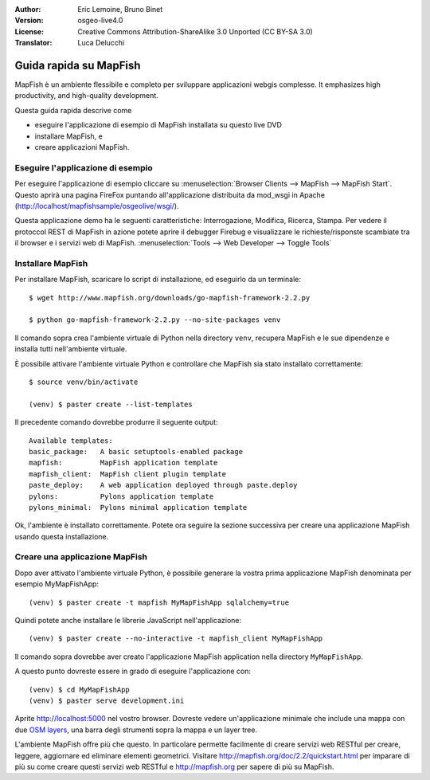 :Author: Eric Lemoine, Bruno Binet
:Version: osgeo-live4.0
:License: Creative Commons Attribution-ShareAlike 3.0 Unported  (CC BY-SA 3.0)
:Translator: Luca Delucchi

.. image:: /images/project_logos/logo-mapfish.png
  :scale: 100 %
  :alt: project logo
  :align: right
  :target: http://www.mapfish.org

.. image:: /images/logos/OSGeo_project.png
  :scale: 100 %
  :alt: OSGeo Project
  :align: right
  :target: http://www.osgeo.org


********************************************************************************
Guida rapida su MapFish
********************************************************************************

MapFish è un ambiente flessibile e completo per sviluppare applicazioni webgis
complesse. It emphasizes high productivity, and high-quality development.

Questa guida rapida descrive come

* eseguire l'applicazione di esempio di MapFish installata su questo live DVD
* installare MapFish, e
* creare applicazioni MapFish.

Eseguire l'applicazione di esempio
================================================================================

Per eseguire l'applicazione di esempio cliccare su :menuselection:`Browser Clients --> MapFish --> MapFish Start`.
Questo aprirà una pagina FireFox puntando all'applicazione distribuita da mod_wsgi in
Apache (http://localhost/mapfishsample/osgeolive/wsgi/).

Questa applicazione demo ha le seguenti caratteristiche: Interrogazione, Modifica,
Ricerca, Stampa.
Per vedere il protoccol REST di MapFish in azione potete aprire il debugger Firebug
e visualizzare le richieste/risponste scambiate tra il browser e i servizi web
di MapFish.
:menuselection:`Tools --> Web Developer --> Toggle Tools`

Installare MapFish
================================================================================

Per installare MapFish, scaricare lo script di installazione, ed eseguirlo da un
terminale::

    $ wget http://www.mapfish.org/downloads/go-mapfish-framework-2.2.py

    $ python go-mapfish-framework-2.2.py --no-site-packages venv

Il comando sopra crea l'ambiente virtuale di Python nella directory ``venv``,
recupera MapFish e le sue dipendenze e installa tutti nell'ambiente virtuale.

È possibile  attivare l'ambiente virtuale Python e controllare che MapFish
sia stato installato correttamente::

    $ source venv/bin/activate

    (venv) $ paster create --list-templates

Il precedente comando dovrebbe produrre il seguente output::

    Available templates:
    basic_package:   A basic setuptools-enabled package
    mapfish:         MapFish application template
    mapfish_client:  MapFish client plugin template
    paste_deploy:    A web application deployed through paste.deploy
    pylons:          Pylons application template
    pylons_minimal:  Pylons minimal application template

Ok, l'ambiente è installato correttamente. Potete ora seguire la sezione successiva
per creare una applicazione MapFish usando questa installazione.

Creare una applicazione MapFish
================================================================================

Dopo aver attivato l'ambiente virtuale Python, è possibile generare la vostra
prima applicazione MapFish denominata per esempio MyMapFishApp::

    (venv) $ paster create -t mapfish MyMapFishApp sqlalchemy=true

Quindi potete anche installare le librerie JavaScript nell'applicazione::

    (venv) $ paster create --no-interactive -t mapfish_client MyMapFishApp

Il comando sopra dovrebbe aver creato l'applicazione MapFish application nella
directory ``MyMapFishApp``.

A questo punto dovreste essere in grado di eseguire l'applicazione con::

    (venv) $ cd MyMapFishApp
    (venv) $ paster serve development.ini

Aprite http://localhost:5000 nel vostro browser. Dovreste vedere un'applicazione
minimale che include una mappa con due `OSM layers
<http://www.openstreetmap.org/>`_, una barra degli strumenti sopra la mappa e
un layer tree.

L'ambiente MapFish offre più che questo. In particolare permette facilmente di
creare servizi web RESTful per creare, leggere, aggiornare ed eliminare elementi
geometrici. Visitare http://mapfish.org/doc/2.2/quickstart.html per imparare di più
su come creare questi servizi web RESTful e http://mapfish.org per sapere di più
su MapFish.
